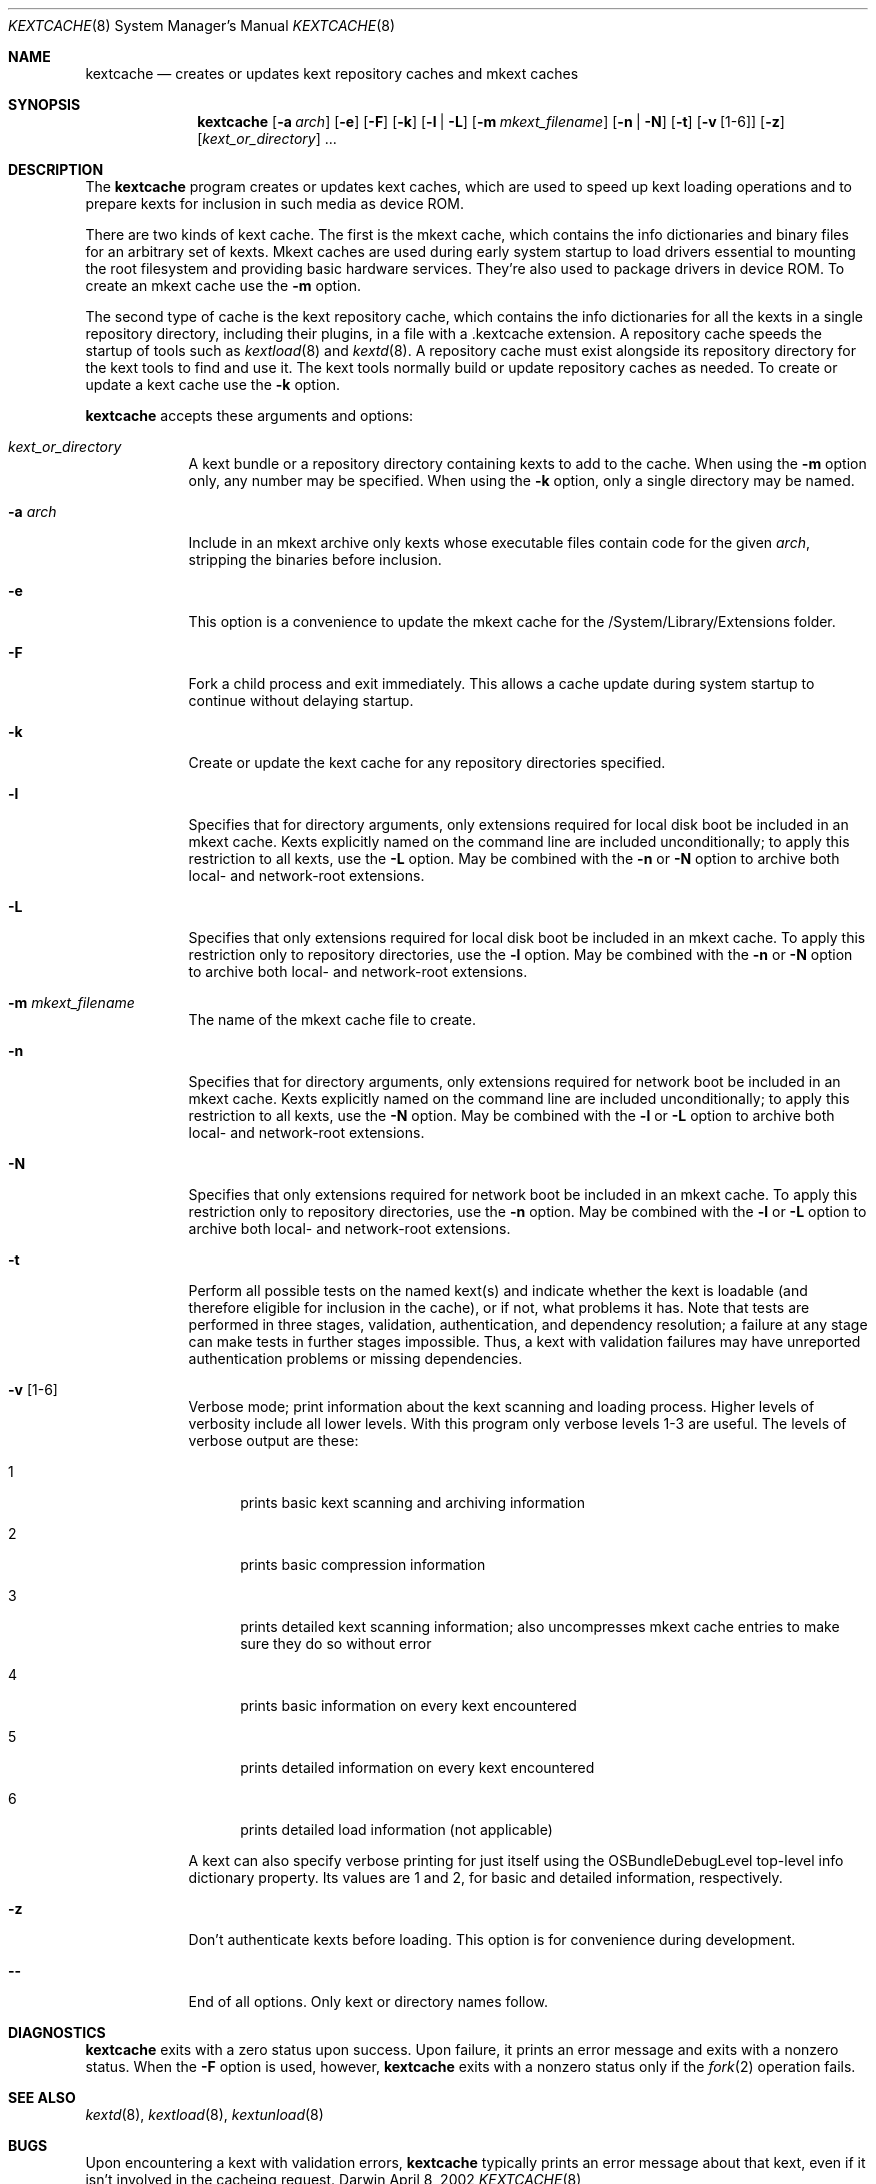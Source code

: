 .Dd April 8, 2002 
.Dt KEXTCACHE 8
.Os Darwin
.Sh NAME
.Nm kextcache
.Nd creates or updates kext repository caches and mkext caches
.Sh SYNOPSIS
.Nm
.Op Fl a Ar arch
.Op Fl e
.Op Fl F
.Op Fl k
.Op Fl l | L
.Op Fl m Ar mkext_filename
.Op Fl n | N
.Op Fl t
.Op Fl v Op 1-6
.Op Fl z
.Op Ar kext_or_directory
\&.\|.\|.
.Sh DESCRIPTION
The
.Nm
program creates or updates kext caches, which are used to speed up
kext loading operations and to prepare kexts for inclusion in such
media as device ROM.
.Pp
There are two kinds of kext cache.
The first is the mkext cache,
which contains the info dictionaries and binary files
for an arbitrary set of kexts.
Mkext caches are used during early system startup
to load drivers essential to mounting the root filesystem
and providing basic hardware services.
They're also used to package drivers in device ROM.
To create an mkext cache use the
.Fl m
option.
.Pp
The second type of cache is the kext repository cache,
which contains the info dictionaries for all the kexts
in a single repository directory, including their plugins,
in a file with a .kextcache extension.
A repository cache speeds the startup of tools such as
.Xr kextload 8
and
.Xr kextd 8 .
A repository cache must exist alongside its repository
directory for the kext tools to find and use it.
The kext tools normally build or update repository caches as
needed.
To create or update a kext cache use the
.Fl k
option.
.Pp
.Nm
accepts these arguments and options:
.Bl -tag -width -indent
.It Ar kext_or_directory
A kext bundle or a repository directory containing kexts
to add to the cache.
When using the
.Fl m
option only, any number may be specified.
When using the
.Fl k
option, only a single directory may be named.
.It Fl a Ar arch
Include in an mkext archive only kexts
whose executable files contain code
for the given
.Ar arch ,
stripping the binaries before inclusion.
.It Fl e
This option is a convenience to update the mkext cache
for the /System/Library/Extensions folder.
.It Fl F
Fork a child process and exit immediately.
This allows a cache update during system startup to continue
without delaying startup.
.It Fl k
Create or update the kext cache for any repository directories specified.
.It Fl l
Specifies that for directory arguments,
only extensions required for local disk boot
be included in an mkext cache.
Kexts explicitly named on the command line
are included unconditionally;
to apply this restriction to all kexts, use the
.Fl L
option.
May be combined with the
.Fl n
or
.Fl N
option to archive both local- and network-root extensions.
.It Fl L
Specifies that only extensions required for local disk boot
be included in an mkext cache.
To apply this restriction only to repository directories, use the
.Fl l
option.
May be combined with the
.Fl n
or
.Fl N
option to archive both local- and network-root extensions.
.It Fl m Ar mkext_filename
The name of the mkext cache file to create.
.It Fl n
Specifies that for directory arguments,
only extensions required for network boot
be included in an mkext cache.
Kexts explicitly named on the command line
are included unconditionally;
to apply this restriction to all kexts, use the
.Fl N
option.
May be combined with the
.Fl l
or
.Fl L
option to archive both local- and network-root extensions.
.It Fl N
Specifies that only extensions required for network boot
be included in an mkext cache.
To apply this restriction only to repository directories, use the
.Fl n
option.
May be combined with the
.Fl l
or
.Fl L
option to archive both local- and network-root extensions.
.It Fl t
Perform all possible tests on the named kext(s) and indicate
whether the kext is loadable
(and therefore eligible for inclusion in the cache),
or if not, what problems it has.
Note that tests are performed in three stages, validation,
authentication, and dependency resolution; a failure at any
stage can make tests in further stages impossible.
Thus, a kext with validation failures may have unreported
authentication problems or missing dependencies.
.It Fl v Op 1-6
Verbose mode; print information about the kext scanning and loading
process. Higher levels of verbosity include all lower levels.
With this program only verbose levels 1-3 are useful.
The levels of verbose output are these:
.Bl -tag -width "xxx"
.It 1
prints basic kext scanning and archiving information
.It 2
prints basic compression information
.It 3
prints detailed kext scanning information;
also uncompresses mkext cache entries to make sure
they do so without error
.It 4
prints basic information on every kext encountered
.It 5
prints detailed information on every kext encountered
.It 6
prints detailed load information (not applicable)
.El
.Pp
A kext can also specify verbose printing for just itself
using the OSBundleDebugLevel top-level info dictionary
property.
Its values are 1 and 2, for basic and detailed information,
respectively.
.It Fl z
Don't authenticate kexts before loading.
This option is for convenience during development.
.It Fl -
End of all options. Only kext or directory names follow.
.El
.Sh DIAGNOSTICS
.Nm
exits with a zero status upon success.
Upon failure, it prints an error message
and exits with a nonzero status.
When the
.Fl F
option is used, however,
.Nm
exits with a nonzero status only if the
.Xr fork 2
operation fails.
.Sh SEE ALSO 
.Xr kextd 8 ,
.Xr kextload 8 ,
.Xr kextunload 8
.Sh BUGS
Upon encountering a kext with validation errors,
.Nm
typically prints an error message about that kext,
even if it isn't involved in the cacheing request.
